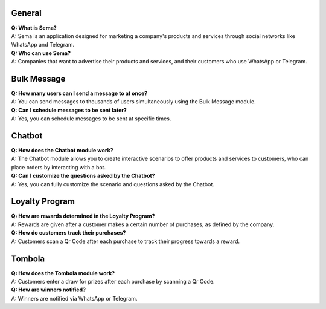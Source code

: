 General
=========
| **Q: What is Sema?**
| A: Sema is an application designed for marketing a company's products and services through social networks like WhatsApp and Telegram.

| **Q: Who can use Sema?**
| A: Companies that want to advertise their products and services, and their customers who use WhatsApp or Telegram.

Bulk Message
================
| **Q: How many users can I send a message to at once?**
| A: You can send messages to thousands of users simultaneously using the Bulk Message module.

| **Q: Can I schedule messages to be sent later?**
| A: Yes, you can schedule messages to be sent at specific times.

Chatbot
=============
| **Q: How does the Chatbot module work?**
| A: The Chatbot module allows you to create interactive scenarios to offer products and services to customers, who can place orders by interacting with a bot.

| **Q: Can I customize the questions asked by the Chatbot?**
| A: Yes, you can fully customize the scenario and questions asked by the Chatbot.

Loyalty Program
=================
| **Q: How are rewards determined in the Loyalty Program?**
| A: Rewards are given after a customer makes a certain number of purchases, as defined by the company.

| **Q: How do customers track their purchases?**
| A: Customers scan a Qr Code after each purchase to track their progress towards a reward.

Tombola
============
| **Q: How does the Tombola module work?**
| A: Customers enter a draw for prizes after each purchase by scanning a Qr Code.

| **Q: How are winners notified?**
| A: Winners are notified via WhatsApp or Telegram.